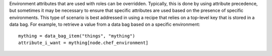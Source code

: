 .. The contents of this file are included in multiple topics.
.. This file should not be changed in a way that hinders its ability to appear in multiple documentation sets.

Environment attributes that are used with roles can be overridden. Typically, this is done by using attribute precedence, but sometimes it may be necessary to ensure that specific attributes are used based on the presence of specific environments. This type of scenario is best addressed in using a recipe that relies on a top-level key that is stored in a data bag. For example, to retrieve a value from a data bag based on a specific environment::

   mything = data_bag_item("things", "mything")
   attribute_i_want = mything[node.chef_environment]

